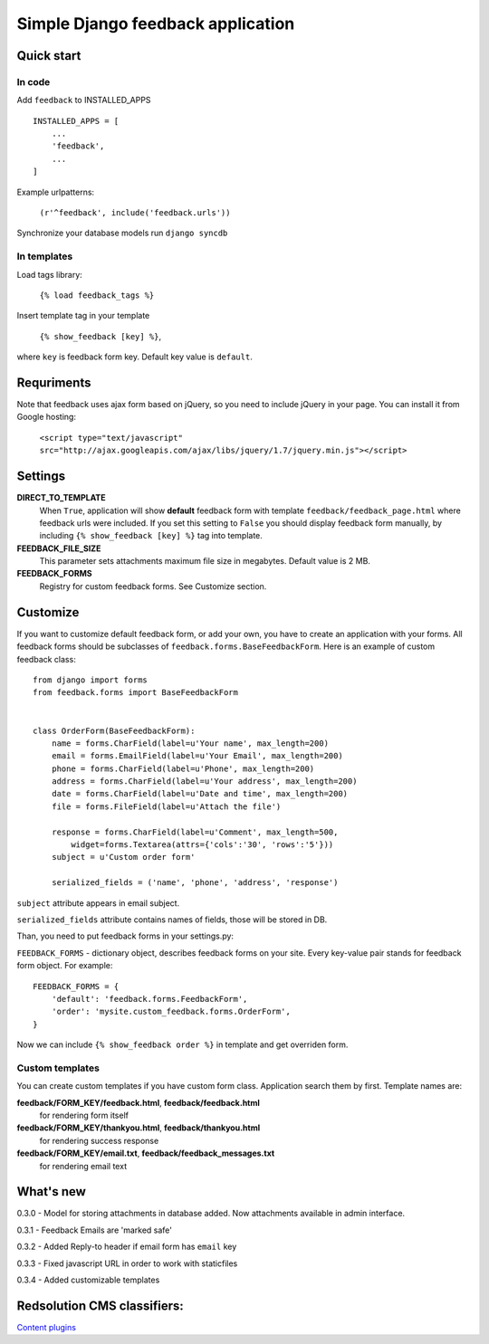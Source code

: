 ====================================
Simple Django feedback application
====================================

Quick start
```````````

In code
-------

Add ``feedback`` to INSTALLED_APPS ::
    
    INSTALLED_APPS = [
        ...
        'feedback',
        ...
    ]

Example urlpatterns:

    ``(r'^feedback', include('feedback.urls'))``

Synchronize your database models run ``django syncdb``

In templates
------------
Load tags library:

    ``{% load feedback_tags %}``

Insert template tag in your template

    ``{% show_feedback [key] %}``,

where ``key`` is feedback form key. Default key value is ``default``.


Requriments
```````````

Note that feedback uses ajax form based on jQuery, so you need to include jQuery
in your page. You can install it from Google hosting:

	``<script type="text/javascript" src="http://ajax.googleapis.com/ajax/libs/jquery/1.7/jquery.min.js"></script>``


Settings
````````

**DIRECT_TO_TEMPLATE**
  When ``True``, application will show **default** feedback form 
  with template ``feedback/feedback_page.html`` where feedback urls were included. 
  If you set this setting to ``False`` you should display feedback form manually, 
  by including ``{% show_feedback [key] %}`` tag into template. 

**FEEDBACK_FILE_SIZE**
   This parameter sets attachments maximum file size in megabytes.
   Default value is 2 MB.

**FEEDBACK_FORMS**
   Registry for custom feedback forms. See Customize section.

Customize
`````````

If you want to customize default feedback form, or add your own, you have to 
create an application with your forms. All feedback forms should be subclasses of
``feedback.forms.BaseFeedbackForm``. Here is an example of custom feedback class: ::   

    from django import forms
    from feedback.forms import BaseFeedbackForm
    
    
    class OrderForm(BaseFeedbackForm):
        name = forms.CharField(label=u'Your name', max_length=200)
        email = forms.EmailField(label=u'Your Email', max_length=200)
        phone = forms.CharField(label=u'Phone', max_length=200)
        address = forms.CharField(label=u'Your address', max_length=200)
        date = forms.CharField(label=u'Date and time', max_length=200)
        file = forms.FileField(label=u'Attach the file')
    
        response = forms.CharField(label=u'Comment', max_length=500,
            widget=forms.Textarea(attrs={'cols':'30', 'rows':'5'}))
        subject = u'Custom order form'
        
        serialized_fields = ('name', 'phone', 'address', 'response')

``subject`` attribute appears in email subject.

``serialized_fields`` attribute contains names of fields, those will be stored in DB. 

Than, you need to put feedback forms in your settings.py:

``FEEDBACK_FORMS`` - dictionary object, describes feedback forms on your
site. Every key-value pair stands for feedback form object. For example: ::

    FEEDBACK_FORMS = {
        'default': 'feedback.forms.FeedbackForm',
        'order': 'mysite.custom_feedback.forms.OrderForm',
    }


Now we can include ``{% show_feedback order %}`` in  template and get overriden form.


Custom templates
-----------------

You can create custom templates if you have custom form class. Application search them by first. Template names are:

**feedback/FORM_KEY/feedback.html**, **feedback/feedback.html**
  for rendering form itself
**feedback/FORM_KEY/thankyou.html**, **feedback/thankyou.html**
  for rendering success response
**feedback/FORM_KEY/email.txt**, **feedback/feedback_messages.txt**
  for rendering email text




What's new
``````````

0.3.0 - Model for storing attachments in database added. Now attachments available in admin interface.

0.3.1 - Feedback Emails are 'marked safe'

0.3.2 - Added Reply-to header if email form has ``email`` key

0.3.3 - Fixed javascript URL in order to work with staticfiles

0.3.4 - Added customizable templates

Redsolution CMS classifiers:
````````````````````````````

`Content plugins`_

.. _`Content plugins`: http://www.redsolutioncms.org/classifiers/content
